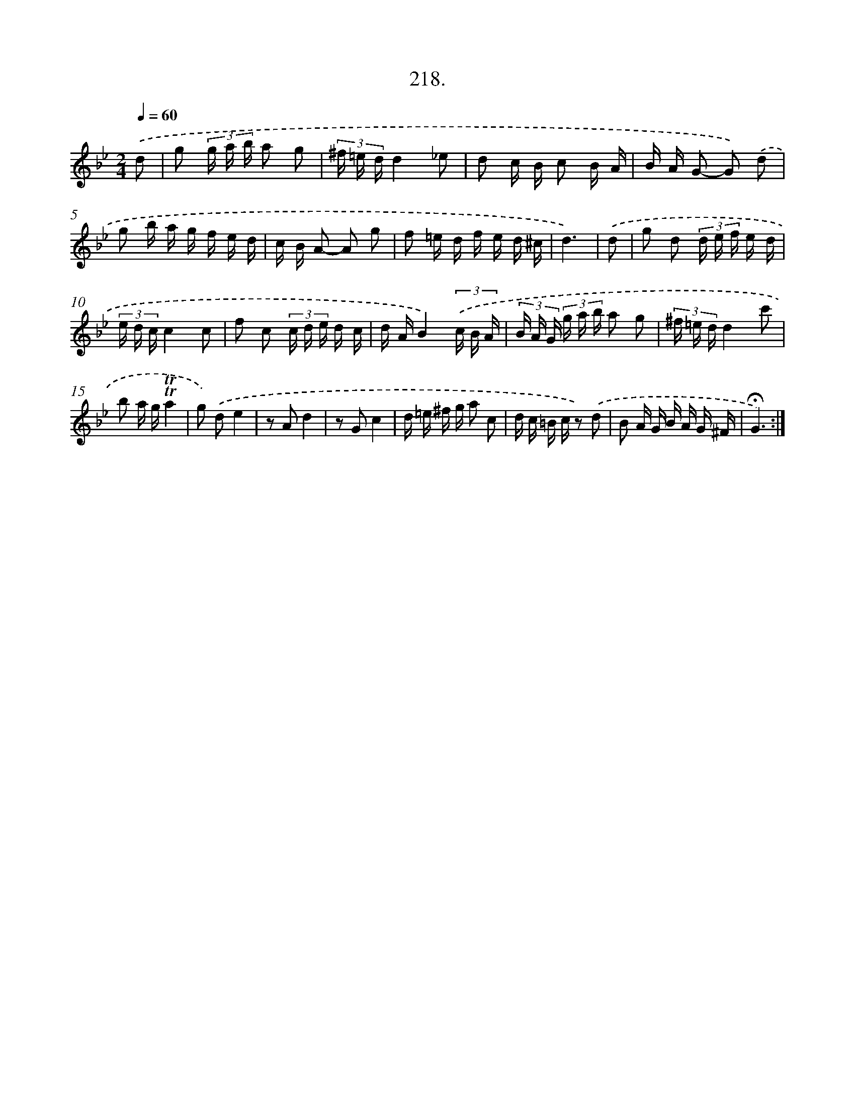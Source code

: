 X: 14580
T: 218.
%%abc-version 2.0
%%abcx-abcm2ps-target-version 5.9.1 (29 Sep 2008)
%%abc-creator hum2abc beta
%%abcx-conversion-date 2018/11/01 14:37:45
%%humdrum-veritas 1616909900
%%humdrum-veritas-data 2198146085
%%continueall 1
%%barnumbers 0
L: 1/16
M: 2/4
Q: 1/4=60
K: Bb clef=treble
.('d2 [I:setbarnb 1]|
g2 (3g a b a2 g2 |
(3^f =e dd4_e2 |
d2 c B c2 B A |
B A G2- G2) .('d2 |
g2 b a g f e d |
c B A2- A2 g2 |
f2 =e d f e d ^c |
d6) |
.('d2 [I:setbarnb 9]|
g2 d2 (3d e f e d |
(3e d cc4c2 |
f2 c2 (3c d e d c |
d AB4)(3.('c B A |
(3B A G (3g a b a2 g2 |
(3^f =e dd4c'2 |
b2 a g!trill!!trill!a4 |
g2) .('d2e4 |
z2 A2d4 |
z2 G2c4 |
d =e ^f g a2 c2 |
d c =B c z2) .('d2 |
B2 A G B A G ^F |
!fermata!G6) :|]
